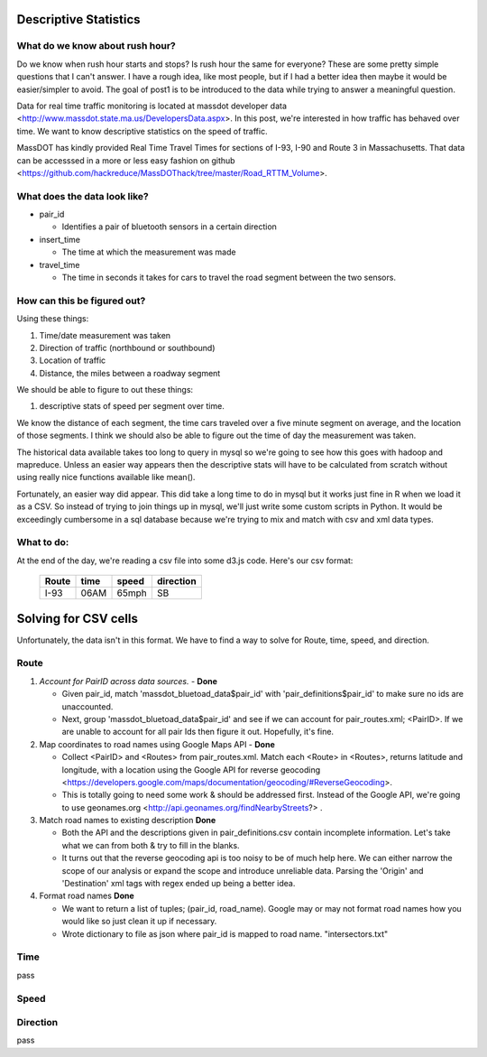 Descriptive Statistics
======================

What do we know about rush hour?
--------------------------------

Do we know when rush hour starts and stops? Is rush hour the same
for everyone? These are some pretty simple questions that I can't
answer. I have a rough idea, like most people, but if I had a better
idea then maybe it would be easier/simpler to avoid. The goal of post1
is to be introduced to the data while trying to answer a meaningful
question.

Data for real time traffic monitoring is located at massdot developer
data <http://www.massdot.state.ma.us/DevelopersData.aspx>. In this
post, we're interested in how traffic has behaved over time. We want
to know descriptive statistics on the speed of traffic.

MassDOT has kindly provided Real Time Travel Times for sections of
I-93, I-90 and Route 3 in Massachusetts. That data can be accesssed
in a more or less easy fashion on github <https://github.com/hackreduce/MassDOThack/tree/master/Road_RTTM_Volume>.

What does the data look like?
-----------------------------

* pair_id
  
  - Identifies a pair of bluetooth sensors in a certain direction
    
* insert_time
  
  - The time at which the measurement was made
    
* travel_time
  
  - The time in seconds it takes for cars to travel the road segment
    between the two sensors.

How can this be figured out?
----------------------------

Using these things:

1) Time/date measurement was taken
2) Direction of traffic (northbound or southbound)
3) Location of traffic
4) Distance, the miles between a roadway segment

We should be able to figure to out these things:

1) descriptive stats of speed per segment over time.

We know the distance of each segment, the time cars traveled over a
five minute segment on average, and the location of those segments. I
think we should also be able to figure out the time of day the
measurement was taken.

The historical data available takes too long to query in mysql so
we're going to see how this goes with hadoop and mapreduce. Unless an
easier way appears then the descriptive stats will have to be
calculated from scratch without using really nice functions available
like mean().

Fortunately, an easier way did appear. This did take a long time to do
in mysql but it works just fine in R when we load it as a CSV. So
instead of trying to join things up in mysql, we'll just write some
custom scripts in Python. It would be exceedingly cumbersome in a sql
database because we're trying to mix and match with csv and xml data
types.

What to do:
-----------

At the end of the day, we're reading a csv file into some d3.js code.
Here's our csv format:


    +-----+----+-----+---------+
    |Route|time|speed|direction|
    +=====+====+=====+=========+
    |I-93 |06AM|65mph|SB       |
    +-----+----+-----+---------+



Solving for CSV cells
=====================

Unfortunately, the data isn't in this format. We have to find a way to
solve for Route, time, speed, and direction.

Route
-----

1) *Account for PairID across data sources.* - **Done**
   
   - Given pair_id, match 'massdot_bluetoad_data$pair_id' with
     'pair_definitions$pair_id' to make sure no ids are unaccounted.
     
   - Next, group 'massdot_bluetoad_data$pair_id' and see if we can
     account for pair_routes.xml; <PairID>. If we are unable to account
     for all pair Ids then figure it out. Hopefully, it's fine.

2) Map coordinates to road names using Google Maps API - **Done**
   
   - Collect <PairID> and <Routes> from pair_routes.xml. Match each
     <Route> in <Routes>, returns latitude and longitude, with a
     location using the Google API for reverse geocoding <https://developers.google.com/maps/documentation/geocoding/#ReverseGeocoding>.

   - This is totally going to need some work & should be addressed
     first. Instead of the Google API, we're going to use geonames.org
     <http://api.geonames.org/findNearbyStreets?> .

3) Match road names to existing description **Done**

   - Both the API and the descriptions given in pair_definitions.csv contain
     incomplete information. Let's take what we can from both & try to fill
     in the blanks.

   - It turns out that the reverse geocoding api is too noisy to be
     of much help here. We can either narrow the scope of our analysis
     or expand the scope and introduce unreliable data. Parsing the
     'Origin' and 'Destination' xml tags with regex ended up being a
     better idea.

4) Format road names **Done**
   
   - We want to return a list of tuples; (pair_id, road_name). Google
     may or may not format road names how you would like so just clean
     it up if necessary.

   - Wrote dictionary to file as json where pair_id is mapped to road
     name. "intersectors.txt"

Time
----

pass

Speed
-----



Direction
---------

pass





